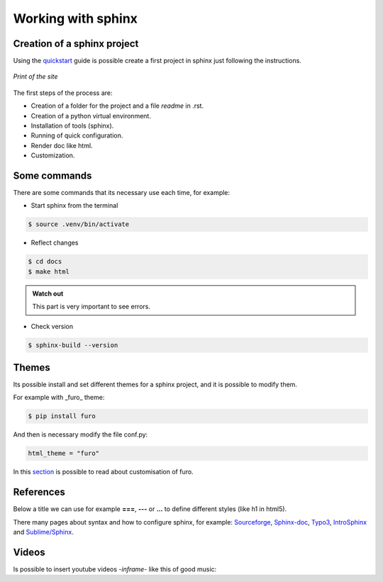 Working with sphinx
===================

Creation of a sphinx project
----------------------------

Using the `quickstart <https://www.sphinx-doc.org/en/master/usage/quickstart.html>`_ guide is possible create a first project in sphinx just following the instructions.


.. figure:: images/screen_sphinxdoc.png
   :align: center
   :target: https://www.sphinx-doc.org/en/master/usage/quickstart.html
   
   *Print of the site*

The first steps of the process are:

- Creation of a folder for the project and a file *readme* in .rst.
- Creation of a python virtual environment.
- Installation of tools (sphinx).
- Running of quick configuration.
- Render doc like html.
- Customization.


Some commands
-------------

There are some commands that its necessary use each time, for example: 

- Start sphinx from the terminal

.. code-block:: console

   $ source .venv/bin/activate
   
- Reflect changes

.. code-block:: console

   $ cd docs
   $ make html
  
.. admonition:: Watch out

    This part is very important to see errors.
    

- Check version

.. code-block:: console

   $ sphinx-build --version
   
Themes
------

Its possible install and set different themes for a sphinx project, and it is possible to modify them.

For example with _furo_ theme:

.. code-block:: console
   
   $ pip install furo
   
And then is necessary modify the file conf.py:

.. code-block:: console
   
   html_theme = "furo"
   
In this `section <https://pradyunsg.me/furo/customisation>`_ is possible to read about customisation of furo.


References
----------

Below a title we can use for example **===**, **---** or **...** to define different styles (like h1 in html5).

There many pages about syntax and how to configure sphinx, for example: `Sourceforge <https://docutils.sourceforge.io/docs/ref/rst/restructuredtext.html#quick-syntax-overview>`_, `Sphinx-doc <https://sphinx-doc.org/en/master/usage/restructuredtext/basics.html#quick-syntax-overview>`_, `Typo3 <https://docs.typo3.org/m/typo3/docs-how-to-document/main/en-us/Index.html>`_, `IntroSphinx <https://sphinx-intro-tutorial.readthedocs.io/en/latest/index.html>`_ and `Sublime/Sphinx <https://sublime-and-sphinx-guide.readthedocs.io/en/latest/index.html#quick-syntax-overview>`_. 

Videos
-------

Is possible to insert youtube videos -*inframe*- like this of good music:

.. raw:: html

   <iframe width="560" height="315" src="https://www.youtube.com/embed/qSeg69d3CQ8" title="YouTube video player" frameborder="0" allow="accelerometer; autoplay; clipboard-write; encrypted-media; gyroscope; picture-in-picture" allowfullscreen></iframe>

